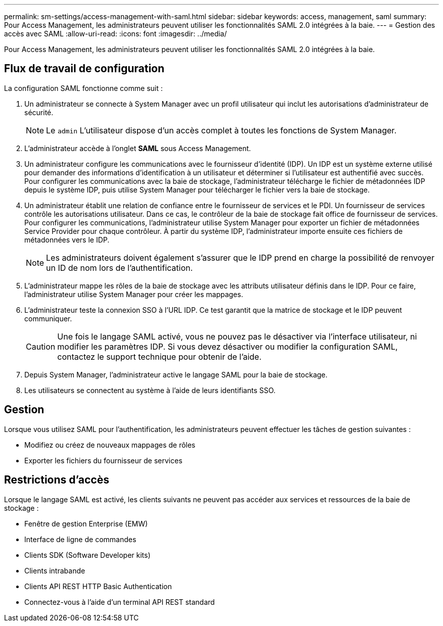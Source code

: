 ---
permalink: sm-settings/access-management-with-saml.html 
sidebar: sidebar 
keywords: access, management, saml 
summary: Pour Access Management, les administrateurs peuvent utiliser les fonctionnalités SAML 2.0 intégrées à la baie. 
---
= Gestion des accès avec SAML
:allow-uri-read: 
:icons: font
:imagesdir: ../media/


[role="lead"]
Pour Access Management, les administrateurs peuvent utiliser les fonctionnalités SAML 2.0 intégrées à la baie.



== Flux de travail de configuration

La configuration SAML fonctionne comme suit :

. Un administrateur se connecte à System Manager avec un profil utilisateur qui inclut les autorisations d'administrateur de sécurité.
+
[NOTE]
====
Le `admin` L'utilisateur dispose d'un accès complet à toutes les fonctions de System Manager.

====
. L'administrateur accède à l'onglet *SAML* sous Access Management.
. Un administrateur configure les communications avec le fournisseur d'identité (IDP). Un IDP est un système externe utilisé pour demander des informations d'identification à un utilisateur et déterminer si l'utilisateur est authentifié avec succès. Pour configurer les communications avec la baie de stockage, l'administrateur télécharge le fichier de métadonnées IDP depuis le système IDP, puis utilise System Manager pour télécharger le fichier vers la baie de stockage.
. Un administrateur établit une relation de confiance entre le fournisseur de services et le PDI. Un fournisseur de services contrôle les autorisations utilisateur. Dans ce cas, le contrôleur de la baie de stockage fait office de fournisseur de services. Pour configurer les communications, l'administrateur utilise System Manager pour exporter un fichier de métadonnées Service Provider pour chaque contrôleur. À partir du système IDP, l'administrateur importe ensuite ces fichiers de métadonnées vers le IDP.
+
[NOTE]
====
Les administrateurs doivent également s'assurer que le IDP prend en charge la possibilité de renvoyer un ID de nom lors de l'authentification.

====
. L'administrateur mappe les rôles de la baie de stockage avec les attributs utilisateur définis dans le IDP. Pour ce faire, l'administrateur utilise System Manager pour créer les mappages.
. L'administrateur teste la connexion SSO à l'URL IDP. Ce test garantit que la matrice de stockage et le IDP peuvent communiquer.
+
[CAUTION]
====
Une fois le langage SAML activé, vous ne pouvez pas le désactiver via l'interface utilisateur, ni modifier les paramètres IDP. Si vous devez désactiver ou modifier la configuration SAML, contactez le support technique pour obtenir de l'aide.

====
. Depuis System Manager, l'administrateur active le langage SAML pour la baie de stockage.
. Les utilisateurs se connectent au système à l'aide de leurs identifiants SSO.




== Gestion

Lorsque vous utilisez SAML pour l'authentification, les administrateurs peuvent effectuer les tâches de gestion suivantes :

* Modifiez ou créez de nouveaux mappages de rôles
* Exporter les fichiers du fournisseur de services




== Restrictions d'accès

Lorsque le langage SAML est activé, les clients suivants ne peuvent pas accéder aux services et ressources de la baie de stockage :

* Fenêtre de gestion Enterprise (EMW)
* Interface de ligne de commandes
* Clients SDK (Software Developer kits)
* Clients intrabande
* Clients API REST HTTP Basic Authentication
* Connectez-vous à l'aide d'un terminal API REST standard

